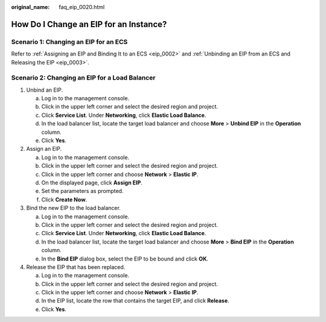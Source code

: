 :original_name: faq_eip_0020.html

.. _faq_eip_0020:

How Do I Change an EIP for an Instance?
=======================================

Scenario 1: Changing an EIP for an ECS
--------------------------------------

Refer to :ref:`Assigning an EIP and Binding It to an ECS <eip_0002>` and :ref:`Unbinding an EIP from an ECS and Releasing the EIP <eip_0003>`.

Scenario 2: Changing an EIP for a Load Balancer
-----------------------------------------------

#. Unbind an EIP.

   a. Log in to the management console.
   b. Click |image1| in the upper left corner and select the desired region and project.
   c. Click **Service List**. Under **Networking**, click **Elastic Load Balance**.
   d. In the load balancer list, locate the target load balancer and choose **More** > **Unbind EIP** in the **Operation** column.
   e. Click **Yes**.

#. Assign an EIP.

   a. Log in to the management console.
   b. Click |image2| in the upper left corner and select the desired region and project.
   c. Click |image3| in the upper left corner and choose **Network** > **Elastic IP**.
   d. On the displayed page, click **Assign EIP**.
   e. Set the parameters as prompted.
   f. Click **Create Now**.

#. Bind the new EIP to the load balancer.

   a. Log in to the management console.
   b. Click |image4| in the upper left corner and select the desired region and project.
   c. Click **Service List**. Under **Networking**, click **Elastic Load Balance**.
   d. In the load balancer list, locate the target load balancer and choose **More** > **Bind EIP** in the **Operation** column.
   e. In the **Bind EIP** dialog box, select the EIP to be bound and click **OK**.

#. Release the EIP that has been replaced.

   a. Log in to the management console.
   b. Click |image5| in the upper left corner and select the desired region and project.
   c. Click |image6| in the upper left corner and choose **Network** > **Elastic IP**.
   d. In the EIP list, locate the row that contains the target EIP, and click **Release**.
   e. Click **Yes**.

.. |image1| image:: /_static/images/en-us_image_0000001388688657.png
.. |image2| image:: /_static/images/en-us_image_0000001618428593.png
.. |image3| image:: /_static/images/en-us_image_0000001595877226.png
.. |image4| image:: /_static/images/en-us_image_0000001338408584.png
.. |image5| image:: /_static/images/en-us_image_0000001567669964.png
.. |image6| image:: /_static/images/en-us_image_0000001596195138.png
